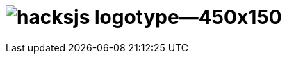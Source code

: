 = image:https://raw.githubusercontent.com/hacksjs/logos/main/dist/hacksjs-logotype--450x150.svg?sanitize=true[title="@hacksjs/node"]
